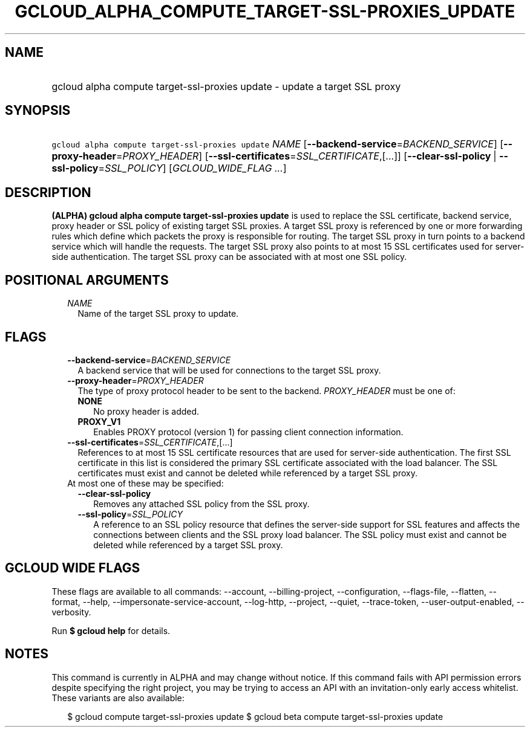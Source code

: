 
.TH "GCLOUD_ALPHA_COMPUTE_TARGET\-SSL\-PROXIES_UPDATE" 1



.SH "NAME"
.HP
gcloud alpha compute target\-ssl\-proxies update \- update a target SSL proxy



.SH "SYNOPSIS"
.HP
\f5gcloud alpha compute target\-ssl\-proxies update\fR \fINAME\fR [\fB\-\-backend\-service\fR=\fIBACKEND_SERVICE\fR] [\fB\-\-proxy\-header\fR=\fIPROXY_HEADER\fR] [\fB\-\-ssl\-certificates\fR=\fISSL_CERTIFICATE\fR,[...]] [\fB\-\-clear\-ssl\-policy\fR\ |\ \fB\-\-ssl\-policy\fR=\fISSL_POLICY\fR] [\fIGCLOUD_WIDE_FLAG\ ...\fR]



.SH "DESCRIPTION"

\fB(ALPHA)\fR \fBgcloud alpha compute target\-ssl\-proxies update\fR is used to
replace the SSL certificate, backend service, proxy header or SSL policy of
existing target SSL proxies. A target SSL proxy is referenced by one or more
forwarding rules which define which packets the proxy is responsible for
routing. The target SSL proxy in turn points to a backend service which will
handle the requests. The target SSL proxy also points to at most 15 SSL
certificates used for server\-side authentication. The target SSL proxy can be
associated with at most one SSL policy.



.SH "POSITIONAL ARGUMENTS"

.RS 2m
.TP 2m
\fINAME\fR
Name of the target SSL proxy to update.


.RE
.sp

.SH "FLAGS"

.RS 2m
.TP 2m
\fB\-\-backend\-service\fR=\fIBACKEND_SERVICE\fR
A backend service that will be used for connections to the target SSL proxy.

.TP 2m
\fB\-\-proxy\-header\fR=\fIPROXY_HEADER\fR
The type of proxy protocol header to be sent to the backend. \fIPROXY_HEADER\fR
must be one of:

.RS 2m
.TP 2m
\fBNONE\fR
No proxy header is added.
.TP 2m
\fBPROXY_V1\fR
Enables PROXY protocol (version 1) for passing client connection information.
.RE
.sp


.TP 2m
\fB\-\-ssl\-certificates\fR=\fISSL_CERTIFICATE\fR,[...]
References to at most 15 SSL certificate resources that are used for
server\-side authentication. The first SSL certificate in this list is
considered the primary SSL certificate associated with the load balancer. The
SSL certificates must exist and cannot be deleted while referenced by a target
SSL proxy.

.TP 2m

At most one of these may be specified:

.RS 2m
.TP 2m
\fB\-\-clear\-ssl\-policy\fR
Removes any attached SSL policy from the SSL proxy.

.TP 2m
\fB\-\-ssl\-policy\fR=\fISSL_POLICY\fR
A reference to an SSL policy resource that defines the server\-side support for
SSL features and affects the connections between clients and the SSL proxy load
balancer. The SSL policy must exist and cannot be deleted while referenced by a
target SSL proxy.


.RE
.RE
.sp

.SH "GCLOUD WIDE FLAGS"

These flags are available to all commands: \-\-account, \-\-billing\-project,
\-\-configuration, \-\-flags\-file, \-\-flatten, \-\-format, \-\-help,
\-\-impersonate\-service\-account, \-\-log\-http, \-\-project, \-\-quiet,
\-\-trace\-token, \-\-user\-output\-enabled, \-\-verbosity.

Run \fB$ gcloud help\fR for details.



.SH "NOTES"

This command is currently in ALPHA and may change without notice. If this
command fails with API permission errors despite specifying the right project,
you may be trying to access an API with an invitation\-only early access
whitelist. These variants are also available:

.RS 2m
$ gcloud compute target\-ssl\-proxies update
$ gcloud beta compute target\-ssl\-proxies update
.RE

